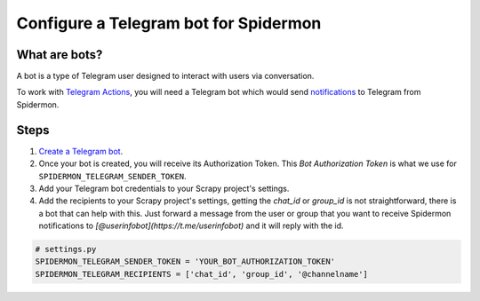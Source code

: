 .. _configuring-telegram-bot:

======================================
Configure a Telegram bot for Spidermon
======================================

What are bots?
==============

A bot is a type of Telegram user designed to interact with users via conversation.

To work with `Telegram Actions <https://spidermon.readthedocs.io/en/latest/actions.html#telegram-action>`_, you will need a Telegram bot which would send `notifications <https://spidermon.readthedocs.io/en/latest/getting-started.html#telegram-notifications>`_ to Telegram from Spidermon.

Steps
=====

1. `Create a Telegram bot <https://core.telegram.org/bots#3-how-do-i-create-a-bot>`_.

2. Once your bot is created, you will receive its Authorization Token. This `Bot Authorization Token` is what we use for ``SPIDERMON_TELEGRAM_SENDER_TOKEN``.

3. Add your Telegram bot credentials to your Scrapy project's settings.

4. Add the recipients to your Scrapy project's settings, getting the `chat_id` or `group_id` is not straightforward, there is a bot that can help with this. Just forward a message from the user or group that you want to receive Spidermon notifications to `[@userinfobot](https://t.me/userinfobot)` and it will reply with the id.

.. note:
    You need to add the bot to the group or channel so it can send messages. If you want the bot to send notifications to a user, first the user needs to start a conversation with the bot and send the command `/start`.

.. code-block:: python

    # settings.py
    SPIDERMON_TELEGRAM_SENDER_TOKEN = 'YOUR_BOT_AUTHORIZATION_TOKEN'
    SPIDERMON_TELEGRAM_RECIPIENTS = ['chat_id', 'group_id', '@channelname']
